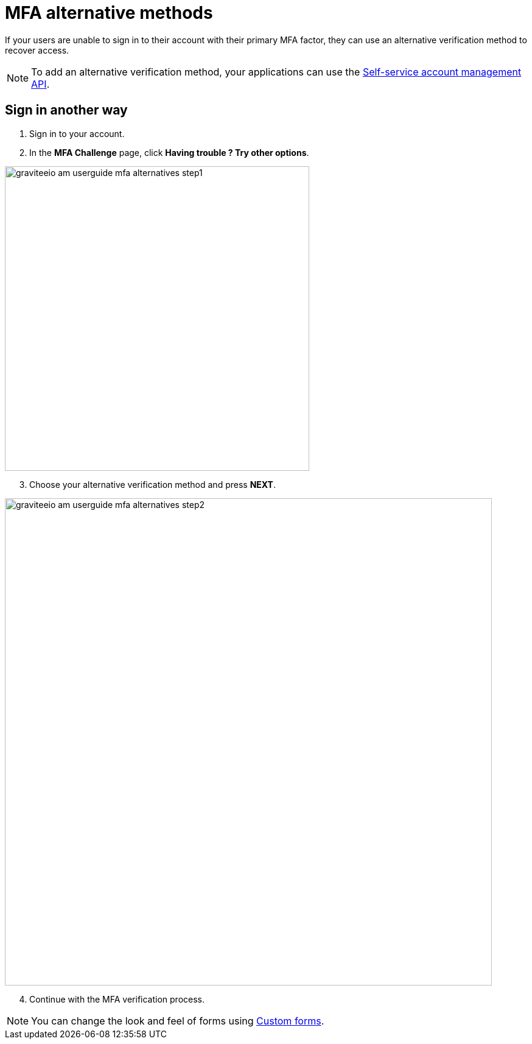 = MFA alternative methods

If your users are unable to sign in to their account with their primary MFA factor,
they can use an alternative verification method to recover access.

NOTE: To add an alternative verification method, your applications can use the link:/am/current/am_userguide_user_management_ssam.html[Self-service account management API].

== Sign in another way

1. Sign in to your account.
2. In the *MFA Challenge* page, click *Having trouble ? Try other options*.

image::am/current/graviteeio-am-userguide-mfa-alternatives-step1.png[,500]

[start=3]
3. Choose your alternative verification method and press *NEXT*.

image::am/current/graviteeio-am-userguide-mfa-alternatives-step2.png[,800]

[start=4]
4. Continue with the MFA verification process.

NOTE: You can change the look and feel of forms using link:/am/current/am_userguide_user_management_forms.html[Custom forms^].
